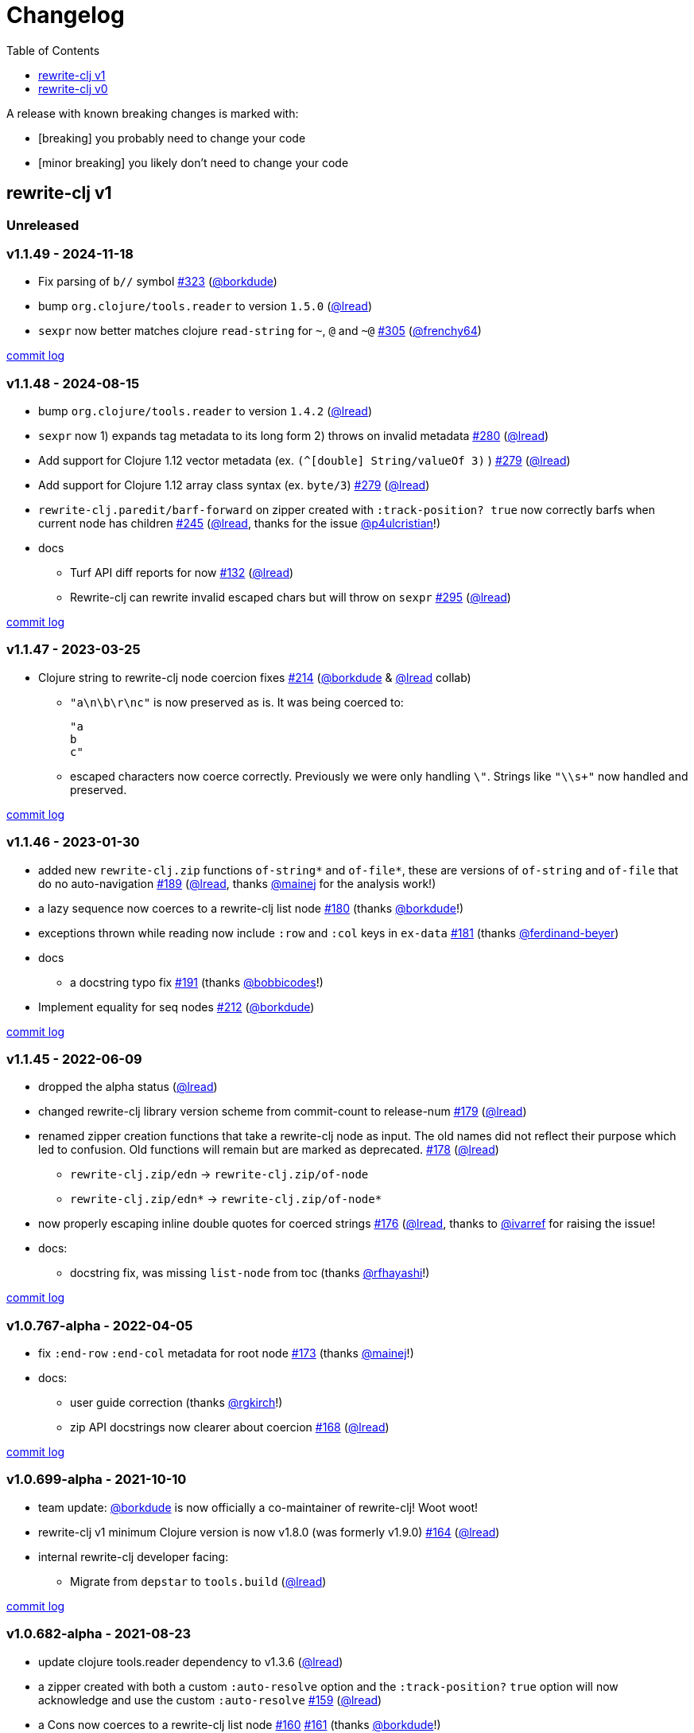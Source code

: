 // NOTE: publish workflow automatically updates "unreleased" header in this file
= Changelog
:toc:
:toclevels: 1
:issue: https://github.com/clj-commons/rewrite-clj/issues/
:pr: https://github.com/clj-commons/rewrite-clj/pull/
:person: https://github.com/
:lread: {person}lread[@lread]
:borkdude: {person}borkdude[@borkdude]

[.normal]
A release with known breaking changes is marked with:

* [breaking] you probably need to change your code
* [minor breaking] you likely don't need to change your code

== rewrite-clj v1

// DO NOT EDIT: the "Unreleased" section header is automatically updated by bb publish
// bb publish will fail on any of:
// - unreleased section not found,
// - unreleased section empty
// - optional attribute is not [breaking] or [minor breaking]
//   (adjust these in publish.clj as you see fit)
=== Unreleased

=== v1.1.49 - 2024-11-18 [[v1.1.49]]

* Fix parsing of `b//` symbol
{issue}323[#323] ({borkdude})
* bump `org.clojure/tools.reader` to version `1.5.0`
({lread})
* `sexpr` now better matches clojure `read-string` for `~`, `@` and `~@`
{issue}305[#305] ({person}frenchy64[@frenchy64])

https://github.com/clj-commons/rewrite-clj/compare/v1.1.48\...v1.1.49[commit log]

=== v1.1.48 - 2024-08-15 [[v1.1.48]]

* bump `org.clojure/tools.reader` to version `1.4.2`
({lread})
* `sexpr` now 1) expands tag metadata to its long form 2) throws on invalid metadata
{issue}280[#280] ({lread})
* Add support for Clojure 1.12 vector metadata (ex. `(^[double] String/valueOf 3)` )
{issue}279[#279] ({lread})
* Add support for Clojure 1.12 array class syntax (ex. `byte/3`)
{issue}279[#279] ({lread})
* `rewrite-clj.paredit/barf-forward` on zipper created with `:track-position? true` now correctly barfs when current node has children
{issue}245[#245] ({lread}, thanks for the issue {person}p4ulcristian[@p4ulcristian]!)
* docs
** Turf API diff reports for now
{issue}132[#132] ({lread})
** Rewrite-clj can rewrite invalid escaped chars but will throw on `sexpr`
{issue}295[#295] ({lread})

https://github.com/clj-commons/rewrite-clj/compare/v1.1.47\...v1.1.48[commit log]

=== v1.1.47 - 2023-03-25 [[v1.1.47]]

* Clojure string to rewrite-clj node coercion fixes
{issue}214[#214] ({borkdude} & {lread} collab)
** `"a\n\b\r\nc"` is now preserved as is.
It was being coerced to:
+
[source,clojure]
----
"a
b
c"
----
** escaped characters now coerce correctly.
Previously we were only handling `\"`.
Strings like `"\\s+"` now handled and preserved.

https://github.com/clj-commons/rewrite-clj/compare/v1.1.46\...v1.1.47[commit log]

=== v1.1.46 - 2023-01-30 [[v.1.1.46]]

* added new `rewrite-clj.zip` functions `of-string*` and `of-file*`, these are versions of `of-string` and `of-file` that do no auto-navigation
{issue}189[#189] ({lread}, thanks {person}mainej[@mainej] for the analysis work!)
* a lazy sequence now coerces to a rewrite-clj list node
{pr}180[#180] (thanks {borkdude}!)
* exceptions thrown while reading now include `:row` and `:col` keys in `ex-data`
{pr}181[#181] (thanks {person}ferdinand-beyer[@ferdinand-beyer])
* docs
** a docstring typo fix
{pr}191[#191] (thanks {person}bobbicodes[@bobbicodes]!)
* Implement equality for seq nodes
{issue}212[#212] ({borkdude})

https://github.com/clj-commons/rewrite-clj/compare/v1.1.45\...v1.1.46[commit log]

=== v1.1.45 - 2022-06-09 [[v1.1.45]]

* dropped the alpha status
({lread})
* changed rewrite-clj library version scheme from commit-count to release-num
{issue}179[#179] ({lread})
* renamed zipper creation functions that take a rewrite-clj node as input.
The old names did not reflect their purpose which led to confusion.
Old functions will remain but are marked as deprecated.
{issue}178[#178] ({lread})
** `rewrite-clj.zip/edn` -> `rewrite-clj.zip/of-node`
** `rewrite-clj.zip/edn*` -> `rewrite-clj.zip/of-node*`
* now properly escaping inline double quotes for coerced strings
{issue}176[#176] ({lread}, thanks to {person}ivarref[@ivarref] for raising the issue!
* docs:
** docstring fix, was missing `list-node` from toc
(thanks {person}rfhayashi[@rfhayashi]!)


https://github.com/clj-commons/rewrite-clj/compare/v1.0.767-alpha\...v1.1.45[commit log]

=== v1.0.767-alpha - 2022-04-05 [[v1.0.767-alpha]]

* fix `:end-row` `:end-col` metadata for root node
{issue}173[#173] (thanks {person}mainej[@mainej]!)
* docs:
** user guide correction
(thanks {person}rgkirch[@rgkirch]!)
** zip API docstrings now clearer about coercion
{issue}168[#168] ({lread})

https://github.com/clj-commons/rewrite-clj/compare/v1.0.699-alpha\...v1.0.767-alpha[commit log]

=== v1.0.699-alpha - 2021-10-10 [[v1.0.699-alpha]]

* team update: {borkdude} is now officially a co-maintainer of rewrite-clj! Woot woot!
* rewrite-clj v1 minimum Clojure version is now v1.8.0 (was formerly v1.9.0)
{issue}164[#164] ({lread})
* internal rewrite-clj developer facing:
** Migrate from `depstar` to `tools.build`
({lread})

https://github.com/clj-commons/rewrite-clj/compare/v1.0.682-alpha\...v1.0.699-alpha[commit log]

=== v1.0.682-alpha - 2021-08-23 [[v1.0.682-alpha]]

* update clojure tools.reader dependency to v1.3.6
({lread})
* a zipper created with both a custom `:auto-resolve` option and the `:track-position?` `true` option will now acknowledge and use the custom `:auto-resolve`
{issue}159[#159] ({lread})
* a Cons now coerces to a rewrite-clj list node
{issue}160[#160] {issue}/161[#161] (thanks {borkdude}!)
* internal rewrite-clj developer facing:
** Now also linting rewrite-clj sources with Eastwood
{pr}158[#158] (thanks {person}vemv[@vemv]!)

https://github.com/clj-commons/rewrite-clj/compare/v1.0.644-alpha\...v1.0.682-alpha[commit log]

=== v1.0.644-alpha - 2021-05-27 [[v1.0.644-alpha]]

* user guide and docstrings better explain `sexpr-able?` and what invalid code elements rewrite-clj parses
{issue}150[#150] {issue}/151[#151] ({lread})
* rewrite-clj now exports clj-kondo config for its public API
{issue}146[#146] ({lread})
* ClojureScript compiler should no longer emit invalid deprecated warnings
{issue}153[#153] ({lread})
* Internal rewrite-clj developer facing:
** Switched from babashka scripts to babashka tasks, developer guide updated accordingly
({lread})

https://github.com/clj-commons/rewrite-clj/compare/v1.0.605-alpha\...v1.0.644-alpha[commit log]

=== v1.0.605-alpha -  2021-04-02 [[v1.0.605-alpha]]

* rewrite-clj now understands the `#!` comment, a construct often used in scripts
{issue}145[#145] ({lread})

https://github.com/clj-commons/rewrite-clj/compare/v1.0.594-alpha\...v1.0.605-alpha[commit log]

=== v1.0.594-alpha - 2021-03-20 [[v1.0.594-alpha]]

* rewrite-clj now explicitly depends on the minimum version of Clojure required, v1.9.0, rather than v1.10.3
{issue}142[#142] ({lread})

https://github.com/clj-commons/rewrite-clj/compare/v1.0.591-alpha\...v1.0.594-alpha[commit log]

=== v1.0.591-alpha - 2021-03-16 [[v1.0.591-alpha]]

* namespaced map should allow all Clojure whitespace between prefix and map
{issue}140[#140] ({lread})
* Beef up docs on node creation
{issue}97[#97] ({lread})
* Describe subedit in docs
{issue}111[#111] ({lread})

https://github.com/clj-commons/rewrite-clj/compare/v1.0.579-alpha\...v1.0.591-alpha[commit log]

=== v1.0.579-alpha - 2021-03-11 [[v1.0.579-alpha]]

* Release workflow now creates a GitHub release
({lread})

https://github.com/clj-commons/rewrite-clj/compare/v1.0.574-alpha\...v1.0.579-alpha[commit log]

=== v1.0.574-alpha - 2021-03-10 [[v1.0.579-alpha]]

* Docs now render on cljdoc
{issue}138[#138] ({lread})

https://github.com/clj-commons/rewrite-clj/compare/v1.0.572-alpha\...v1.0.574-alpha[commit log]

=== v1.0.572-alpha [breaking] - 2021-03-10 [[v1.0.572-alpha]]

If you wish, you can read nitty gritty details on link:doc/design/01-merging-rewrite-clj-and-rewrite-cljs.adoc[merging rewrite clj v0 and rewrite cljs].
What follows is a summary of changes.

https://github.com/clj-commons/rewrite-clj/compare/v0.6.1\...v1.0.572-alpha[commit log]

==== Breaking Changes
* Minimum Clojure version bumped from v1.5.1 to v1.9
* Minimum ClojureScript version (from whatever is was for rewrite-cljs) bumped to v1.10
* Minimum Java version bumped from v7 to v8
* Keyword node field `namespaced?` renamed to `auto-resolved?`
* Now using `ex-info` for explicitly raised exceptions
* Rewrite-cljs positional support migrated to rewrite-clj's positional support
* Namespaced element support reworked
** v1 changes do not affect node traversal of the namespaced map, number and order of children remain the same.
** Namespace map prefix, is now stored in a namespaced map qualifier node.
*** Prior to v1, the prefix was parsed to a keyword-node.
*** Let's look at what interesting node API functions will return for the prefix node in the following namespaced maps.
Assume we have parsed the example and traversed down to the prefix node. +
For example via: `(-> "#:prefix{:a 1}" z/of-string z/down z/node)`. +
+
|===
| node API call | rewrite-clj | `#:prefix{:a 1}` |  `#::alias{:a 1}` | `#::{:a 1}`

.2+| `string` +
is unchanged
| v1
.2+| `":prefix"`
.2+| `"::alias"`
| `"::"`
| v0
a| * throws on parse

.2+| `tag` +
is different

| v1
3+| `:map-qualifier`

| v0
2+| `:token`
a| * throws on parse

.2+| `inner?` +
still indicates that the node is a leaf node and has no children

| v1
3+| `false`
| v0
2+| `false`
a| * throws on parse

| `sexpr`
4+| <read on below for discussion on sexpr>

|===
** Namespaced element `sexpr` support now relies on user specifiable auto-resolve function to resolve qualifiers
*** Unlike rewrite-clj v0, the default auto-resolve behaviour never consults `\*ns*`
*** An sexpr for keyword node `::alias/foo` no longer returns `:alias/foo` (this could be considered a bug fix, but if your code is expecting this, then you'll need to make changes)
** The following namespaced element `sexpr` examples assume:
*** `\*ns*` is bound to `user` namespace (important only for rewrite-clj v0):
*** We are using the default auto-resolve function for rewrite-clj v1
*** That you will refer to the link:doc/01-user-guide.adoc#namespaced-elements[User Guide] for more detailed examples of v1 behaviour
+
[%header,cols="19,27,27,27"]
|===
| source
| sexpr rewrite-clj v1
| sexpr rewrite-clj v0
| sexpr rewrite-cljs

| qualified keyword +
`:prefix/foo`
3+| no change

| current-ns qualified keyword +
`::foo`
| `:?\_current-ns_?/foo`
| `:user/foo`
a| * throws on sexpr

| ns-alias qualified keyword +
`::alias/foo`
| `:??\_alias_??/foo`
| `:alias/foo`
| `:alias/foo`

| qualified map +
`#:prefix{:a 1}`
| `#:prefix{:a 1}`
| `#:prefix{:a 1}`
| `(read-string "#:prefix{:a 1}")`

| current-ns qualified map +
`#::{:b 2}`
| `#:?\_current-ns_?{:b 2}`
a| * throws on parse
a| * throws on parse

| ns-alias qualified map +
`#::alias{:c 3}`
| `#:??\_alias_??{:c 3}`
a| * throws unless namespace alias `alias` has been loaded in `\*ns*`
* if `alias` in `*ns*` resolves to `my.ns1`: +
`#:my.ns1{:c 3}`
| `(read-string "#::alias{:c 3}")`

|===

*** Let's dig into prefix and key sub-nodes of a namespaced map to explore v1 differences:
+
[cols="40,30,30"]
|===
| Description | rewrite-clj v1 | rewrite-clj v0 and rewrite-cljs

3+a| prefix (aka qualifier)

a|qualified
[source,clojure]
----
(-> "#:prefix{:a 1}"
    z/of-string
    z/down z/sexpr)
----
| `prefix`
| `:prefix`

a| current-ns qualified
[source,clojure]
----
(-> "#::{:b 2}"
    z/of-string
    z/down z/sexpr)
----
| `?\_current-ns_?`
a| * throws on parse

a| ns-alias qualified
[source,clojure]
----
(-> "#::alias{:c 2}"
     z/of-string
     z/down z/sexpr)
----
a| `??\_alias_??`
a| `:user/alias`

* rewrite-cljs throws

3+a| key
a| qualified
[source,clojure]
----
(-> "#:prefix{:a 1}"
    z/of-string
    z/down z/right z/down z/sexpr)
----
| `:prefix/a`
| `:a`

a| current-ns qualified
[source,clojure]
----
(-> "#::{:b 2}"
    z/of-string
    z/down z/right z/down z/sexpr)
----
|`:?_current-ns_?/b`
a| * throws on parse

a| ns-alias qualified
[source,clojure]
----
(-> "#::alias{:c 3}"
    z/of-string
    z/down z/right z/down z/sexpr)
----
|`:??\_alias_??/c`
|`:c`

|===
* Potentially breaking
** Some http://rundis.github.io/blog/2015/clojurescript_performance_tuning.html[rewrite-cljs optimizations] were dropped in favor of a single code base.
If performance for rewrite-clj v1 for ClojureScript users is poor with today's ClojureScript, we shall adapt.
** Deleted unused `rewrite-clj.node.indent`
{issue}116[#116] ({lread})
** Deleted redundant `rewrite-clj.parser.util`
{issue}93[#93] ({lread}).
If you were using this internal namespace you can opt to switch to, the also internal, `rewrite-clj.reader` namespace.

==== Other Changes
* A new home under clj-commons.
Thanks to @xsc, rewrite-clj will also retain its same maven coordinates on Clojars making for a seamless upgrade path for rewrite-clj v0 users.
* Now supports ClojureScript, merging in rewrite-cljs specific functionality.
Frustrations like not having namespace map support and differences from rewrite-clj, like whitespace parsing, should now be things of the past.
Rewrite-cljs users migrating to rewrite-clj v1 are now at, and will remain at, feature parity with rewrite-clj.
* Additions to the public API:
** `rewrite-clj.paredit` - carried over from rewrite-cljs, an API for structured editing of Clojure forms
** `rewrite-clj.zip`
*** Exposes the following (accidentally?) omitted functions:
**** `append-child*`
**** `insert-newline-left`
**** `insert-newline-right`
**** `insert-space-left`
**** `insert-space-right`
**** `subzip`
*** Adds functions from rewrite-cljs
**** `find-last-by-pos` - navigate to node at row/col
**** `find-tag-by-pos` - navigate to node with tag at row/col
**** `position-span` - returns start and end row/col for a form
**** `remove-preserve-newline` - same as remove but preserves newlines
*** Adds namespaced element support functions
**** `reapply-context` - reapplies (or removes) map qualifier node context from keywords and symbols
**** zipper creation functions now optionally accept an auto-resolve function to support sexpr on namespaced element nodes
*** Other additions
**** `sexpr-able?` - return true if `sexpr` is supported for current node
** `rewrite-clj.node`
*** Additions:
**** `keyword-node?` - returns true if form is a rewrite-clj keyword node
**** `map-qualifier-node` - to create a namespaced map's map qualifier node manually
**** `map-context-apply` - apply map qualifier to keyword or symbol
**** `map-context-clear` - remove map qualifier from keyword or symbol
**** `node?` - returns true if a form is a rewrite-clj created node
**** `sexpr-able?` - return true if `sexpr` is supported for node
**** `symbol-node?` - return true if node is a rewrite-clj symbol node
*** Updates:
**** `sexpr`, `sepxrs` and `child-sexprs` - now optionally take an options argument to specify an auto-resolve function
* Many updates to docs and docstrings

==== Fixes
* OS specific end of line variants in source now normalized consistently to `\newline`
{issue}93[#93] ({lread})
* Postwalk on larger source file no longer throws StackOverflow
{issue}69[#69] ({lread})
* Postwalk now walks in post order
{issue}123[#123] ({lread})
* We now preserve newline at end of file
{issue}121[#121] ({lread})
* Support for garden style selectors
{issue}92[#92] ({lread})
* Correct and document prefix and suffix functions
{issue}91[#91] ({lread})
* Positional metadata added by the reader is elided on coercion
{issue}90[#90] ({lread})
* Can now read `\\##Inf`, `##-Inf` and `##Nan`
{issue}75[#75] ({lread})
* Ensure that all rewrite-clj nodes coerce to themselves
({lread})
* Strings now coerce to string nodes (instead of to token nodes)
{issue}126[#126] ({lread})
* Regexes now coerce to regex nodes
{issue}128[#128] ({lread})
* Regex node now:
** converts correctly to string
{issue}127[#127] ({lread})
** reports correct length
{issue}130[#130] ({lread})
* Moved from potemkin import-vars to static template based version
{issue}98[#98] ({lread}):
** Avoids frustration/mysteries of dynamic import-vars for users and maintainers
** Argument names now correct in API docs (some were gensymed previously)
** Also turfed use of custom version of potemkin defprotocol+ in favor of plain old defprotocol.
Perhaps I missed something, but I did not see the benefit of defprotocol+ for rewrite-clj v1.

==== Internal changes (developer facing)
* Tests updated to hit public APIs
{issue}106[#106] ({lread})
* ClojureScript tests, in addition to being run under node, are now also run under chrome-headless, shadow-cljs, and for self-hosted ClojureScript, under planck.
({lread})
* Now testing rewrite-clj compiled under GraalVM native-image in two variants ({lread}):
** In a pure form where library and tests are compiled
** Via sci where a sci exposed rewrite-clj is compiled, then tests are interpreted.
* Now automatically testing rewrite-clj against popular libs
{issue}124[#124] ({lread})
* Now linting source with clj-kondo
({lread})
* Code coverage reports now generated for Clojure unit test run and sent to codecov.io
({lread})
* Can now preview for cljdoc locally via `script/cljdoc_preview.clj`
({lread})
* API diffs for rewrite-clj v1 vs rewrite-clj v0 vs rewrite-cljs can be generated by `script/gen_api_diffs.clj`
({lread})
* Contributors are acknowledged in README and updated via `script/update_readme.clj`
({lread})
* Doc code blocks are automatically tested via `script/doc_tests.clj`
{issue}100[#100] ({lread})
* Some tooling and tech replaced
({lread}):
** All scripts are written in Clojure and run via Babashka or Clojure.
** Switched from leiningen `project.clj` to Clojure tools CLI `deps.edn`
** Moved from CommonMark to AsciiDoc for docs
** Moved from publishing docs locally via codox to publishing to cljdoc
** Now using CommonMark in docstrings (they render nicely in cljdoc)
** Moved from TravisCI to GitHub Actions where, in addition to Linux, we also test under macOS and Windows
** Adopted kaocha for Clojure testing, stuck with doo for regular ClojureScript testing, and added support for ClojureScript watch testing with figwheel main.
** Potemkin dynamic import-vars replaced with static code generation solution
* Added GitHub issue templates
({lread})
* Fixed a generative test sporadic failure
{issue}88[#88] ({lread})

== rewrite-clj v0

=== 0.6.0 [breaking] - 2016-10-02

* **BREAKING**: uses a dedicated node type for regular expressions.
{issue}49[#49] (thanks {person}ChrisBlom[@ChrisBlom])
* implement `NodeCoercable` for `nil`.
{issue}53[#53] (thanks {person}jespera[@jespera]!)

=== 0.5.2 - 2016-08-31

* fixes parsing of splicing reader conditionals `#?@...`.
{pr}48[#48] (thanks {person}arrdem[@arrdem]!)

=== 0.5.1 - 2016-07-08

* fixes parsing of multi-line regular expressions.
{pr}51[#51] (thanks {person}brian-dawn[@brian-dawn]!)

=== 0.5.0 [breaking] - 2016-04-03

* **BREAKING**: commas will no longer be parsed into `:whitespace` nodes but `:comma`.
{pr}44[#44] (thanks {person}arrdem[@arrdem]!)
* **BREAKING**: `position` will throw exception if not used on rewrite-clj custom zipper.
{pr}45[#45] ({person}xsc[@xsc])
* **BREAKING**: drops testing against JDK6.
* **DEPRECATED**:
** `append-space` in favour of `insert-space-right`
** `prepend-space` in favour of `insert-space-left`
** `append-newline` in favour of `insert-newline-right`
** `prepend-newline` in favour of `insert-newline-left`
* fix insertion of nodes in the presence of existing whitespace.
{pr}33[#33], {pr}34[34] (thanks {person}eraserhd[@eraserhd]!)
* `edn` and `edn*` now take a `:track-position?` option that activates a custom zipper implementation allowing `position` to be called on.
{pr}41[#41], {pr}45[45] (thanks {person}eraserhd[@eraserhd]!)
* fix parsing of whitespace, e.g. `<U+2028>`.
{issue}43[#43] ({person}xsc[@xsc])
* fix serialization of `integer-node`s.
{pr}37[#37] (thanks {person}eraserhd[@eraserhd]!)
* adds `insert-left*` and `insert-right*` to facade.
* generative tests.
{pr}41[#41] (thanks {person}eraserhd[@eraserhd]!)

=== 0.4.13 - 2016-04-02

_Development has branched off, using the `0.4.x` branch_

* upgrades dependencies.
* fixes a compatibility issue when running 'benedekfazekas/mranderson' on
  a project with both 'rewrite-clj' and 'potemkin'.
* switch to Clojure 1.8.0 as base Clojure dependency; mark as "provided".
* switch to MIT License.
* drop support for JDK6.

=== 0.4.12 - 2015-02-15

* drop `fast-zip` and `potemkin` dependencies.
{issue}26[#26] ({person}xsc[@xsc])

=== 0.4.11 - 2015-02-05

* fix handling of symbols with boundary character inside.
{issue}25[#25] ({person}xsc[@xsc])

=== 0.4.10 - 2015-02-04

* fix handling of symbols with trailing quote, e.g. `x'`.
{issue}24[#24] ({person}xsc[@xsc])

=== 0.4.9 - 2015-01-31

* fix `replace-children` for `:uneval` nodes.
{issue}23[#23] ({person}xsc[@xsc])
* add `rewrite-clj.zip/postwalk`.
{issue}22[#22] ({person}xsc[@xsc])

=== 0.4.8 - 2015-01-29

* allow parsing of aliased keywords, e.g. `::ns/foo`.
{issue}21[#21] ({person}xsc[@xsc])

=== 0.4.7 - 2015-01-28

* fixes zipper creation over whitespace-/comment-only data.
{issue}20[#20] ({person}xsc[@xsc])

=== 0.4.6 - 2015-01-28

* fixes parsing of empty comments.
{issue}19[#19] ({person}xsc[@xsc])

=== 0.4.5 - 2015-01-25

* fixes parsing of comments that are at the end of a file without linebreak.
{issue}18[#18] ({person}xsc[@xsc])

=== 0.4.4 - 2015-01-18

* upgrades dependencies.
* add `rewrite-clj.zip/child-sexprs` to public API.

=== 0.4.3 - 2015-01-18

* fix parsing of backslash `\\` character.
{issue}17[#17] ({person}xsc[@xsc])

=== 0.4.2 - 2015-01-16

* fix `:fn` nodes (were `printable-only?` but should actually create an s-sexpression).
* fix `assert-sexpr-count` to not actually create the s-expressions.

=== 0.4.1 - 2015-01-13

* fixes infinite loop when trying to read a character.

=== 0.4.0 [breaking] - 2015-01-13

* **BREAKING** `rewrite-clj.zip.indent` no longer usable.
* **BREAKING** node creation/edit has stricter preconditions (e.g. `:meta` has to
  contain exactly two non-whitespace forms).
* **BREAKING** moved to a type/protocol based implementation of nodes.
* fix radix support.
{issue}13[#13] ({person}xsc[@xsc])
* fix handling of spaces between certain forms.
{issue}7[#7] ({person}xsc[@xsc])
* add node constructor functions.
* add `child-sexprs` function.

=== 0.3.12 - 2014-12-14

* fix `assoc` on empty map.
{issue}16[#16] ({person}xsc[@xsc])

=== 0.3.11 - 2014-10-23

* drop tests for Clojure 1.4.0.
* fix behaviour of `leftmost`.
* upgrade to fast-zip 0.5.2.

=== 0.3.10 - 2014-10-21

- fix behaviour of `next` and `end?`.
- fix prewalk.
- add row/column metadata.

=== 0.3.9 - 2014-03-29

* add `end?`.
* allow access to children of quoted forms.
{issue}6[#6] ({person}xsc[@xsc])
* fix children lookup for zipper (return `nil` on missing children).
{issue}5[#5] ({person}xsc[@xsc])

=== 0.3.8 - 2014-03-15

* add `:uneval` element type (for `#_form` elements).
* fix `estimate-length` for multi-line strings.

=== 0.3.7 - 2014-02-09

* fix zipper creation from file.

=== 0.3.6 - 2014-02-08

* upgrade dependencies.
* fix file parser (UTF-8 characters were not parsed correctly, see #24@xsc/lein-ancient).

=== 0.3.5 - 2013-12-14

* upgrade dependencies.
* cleanup dependency chain.

=== 0.3.4 - 2013-11-02

* upgrade dependencies.

=== 0.3.3 - 2013-10-24

* Bugfix: parsing of a variety of keywords threw an exception.

=== 0.3.2 - 2013-10-22

* Bugfix: `:1.4` and others threw an exception.

=== 0.3.1 - 2013-10-07

* added namespaced keywords.

=== 0.3.0 - 2013-08-07

* added token type `:newline` to handle linebreak characters.
* `rewrite-clj.zip/edn` wraps everything into `[:forms ...]` node, but the initial location
  is the node passed to it.
* new functions in `rewrite-clj.zip.core`:
** `length`
** `move-to-node`
** `edit->>`, `edit-node`
** `subedit->`, `subedit->>`, `edit-children`
** `leftmost?`, `rightmost?`
* new functions in `rewrite-clj.zip.edit`:
** `splice-or-remove`
** `prefix`, `suffix` (formerly `rewrite-clj.zip.utils`)
* `rewrite-clj.zip.edit/remove` now handles whitespace appropriately.
* indentation-aware modification functions in `rewrite-clj.zip.indent`:
** `indent`
** `indent-children`
** `replace`
** `edit`
** `insert-left`
** `insert-right`
** `remove`
** `splice`
* fast-zip utility functions in `rewrite-clj.zip.utils`

=== 0.2.0 - 2013-07-26

* added more expressive error handling to parser.
* added multi-line string handling (node type: `:multi-line`)
* new functions in `rewrite-clj.printer`:
** `->string`
** `estimate-length`
* new functions in `rewrite-clj.zip`:
** `of-string`, `of-file`
** `print`, `print-root`
** `->string`, `->root-string`
** `append-space`, `prepend-space`
** `append-newline`, `prepend-newline`
** `right*`, `left*`, ... (delegating to `fast-zip.core/right`, ...)
* new token type `:forms`
* new functions in `rewrite-clj.parser`:
** `parse-all`
** `parse-string-all`
** `parse-file-all`
* zipper utility functions in `rewrite-clj.zip.utils` (able to handle multi-line strings):
** `prefix`
** `suffix`

=== 0.1.0 - 2013-07-20

* Initial Release
